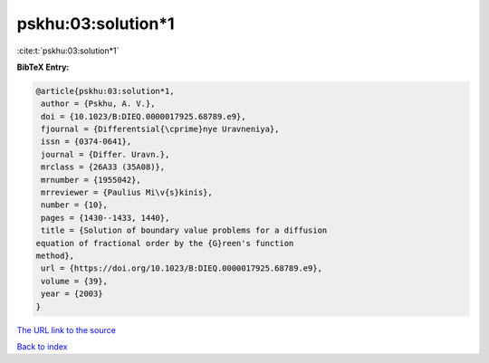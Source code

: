 pskhu:03:solution*1
===================

:cite:t:`pskhu:03:solution*1`

**BibTeX Entry:**

.. code-block:: bibtex

   @article{pskhu:03:solution*1,
    author = {Pskhu, A. V.},
    doi = {10.1023/B:DIEQ.0000017925.68789.e9},
    fjournal = {Differentsial{\cprime}nye Uravneniya},
    issn = {0374-0641},
    journal = {Differ. Uravn.},
    mrclass = {26A33 (35A08)},
    mrnumber = {1955042},
    mrreviewer = {Paulius Mi\v{s}kinis},
    number = {10},
    pages = {1430--1433, 1440},
    title = {Solution of boundary value problems for a diffusion
   equation of fractional order by the {G}reen's function
   method},
    url = {https://doi.org/10.1023/B:DIEQ.0000017925.68789.e9},
    volume = {39},
    year = {2003}
   }

`The URL link to the source <ttps://doi.org/10.1023/B:DIEQ.0000017925.68789.e9}>`__


`Back to index <../By-Cite-Keys.html>`__
